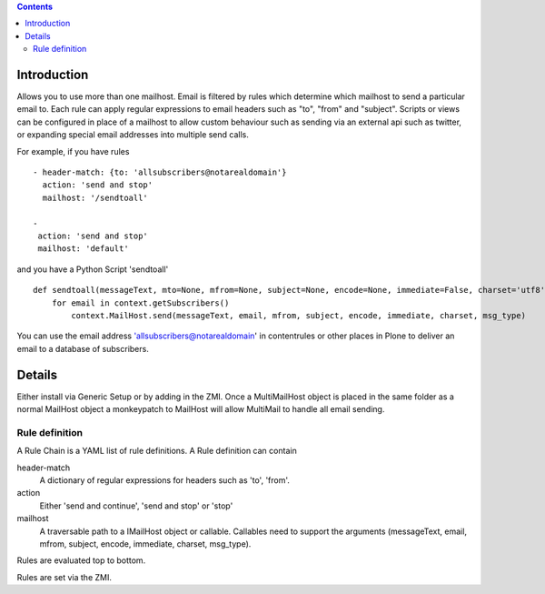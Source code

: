 .. contents::

Introduction
============

Allows you to use more than one mailhost. Email is filtered by rules which
determine which mailhost to send a particular email to. Each rule can apply
regular expressions to email headers such as "to", "from" and "subject".
Scripts or views can be configured in place of a mailhost to allow custom
behaviour such as sending via an external api such as twitter, or expanding
special email addresses into multiple send calls.

For example, if you have rules ::

    - header-match: {to: 'allsubscribers@notarealdomain'}
      action: 'send and stop'
      mailhost: '/sendtoall'

    -
     action: 'send and stop'
     mailhost: 'default'

and you have a Python Script 'sendtoall' ::

    def sendtoall(messageText, mto=None, mfrom=None, subject=None, encode=None, immediate=False, charset='utf8', msg_type=None):
        for email in context.getSubscribers()
            context.MailHost.send(messageText, email, mfrom, subject, encode, immediate, charset, msg_type)

You can use the email address 'allsubscribers@notarealdomain' in contentrules or
other places in Plone to deliver an email to a database of subscribers.

Details
=======

Either install via Generic Setup or by adding in the ZMI. Once a MultiMailHost
object is placed in the same folder as a normal MailHost object a monkeypatch
to MailHost will allow MultiMail to handle all email sending.

Rule definition
---------------

A Rule Chain is a YAML list of rule definitions.
A Rule definition can contain

header-match
  A dictionary of regular expressions for headers such as 'to', 'from'.

action
  Either 'send and continue', 'send and stop' or 'stop'

mailhost
  A traversable path to a IMailHost object or callable. Callables need to support
  the arguments (messageText, email, mfrom, subject, encode, immediate, charset, msg_type).

Rules are evaluated top to bottom.

Rules are set via the ZMI.



